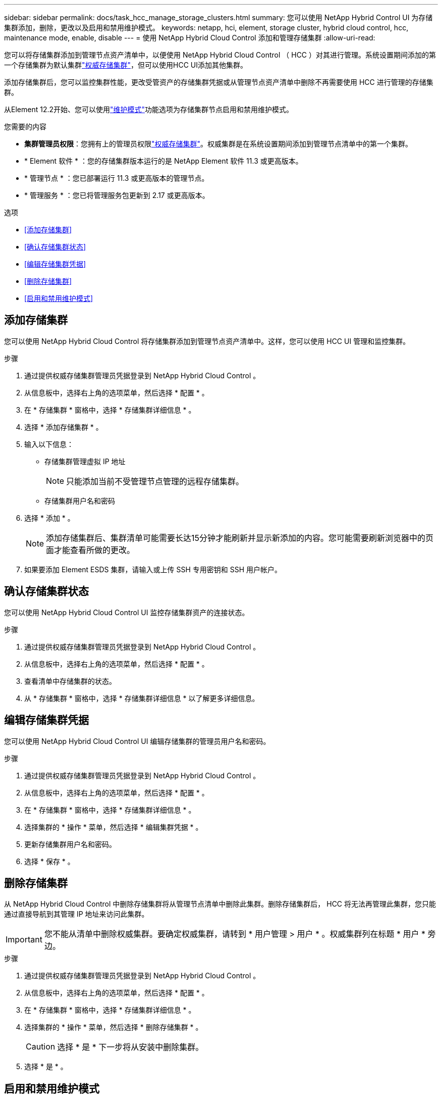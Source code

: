 ---
sidebar: sidebar 
permalink: docs/task_hcc_manage_storage_clusters.html 
summary: 您可以使用 NetApp Hybrid Control UI 为存储集群添加，删除，更改以及启用和禁用维护模式。 
keywords: netapp, hci, element, storage cluster, hybrid cloud control, hcc, maintenance mode, enable, disable 
---
= 使用 NetApp Hybrid Cloud Control 添加和管理存储集群
:allow-uri-read: 


[role="lead"]
您可以将存储集群添加到管理节点资产清单中，以便使用 NetApp Hybrid Cloud Control （ HCC ）对其进行管理。系统设置期间添加的第一个存储集群为默认集群link:concept_hci_clusters.html#authoritative-storage-clusters["权威存储集群"]，但可以使用HCC UI添加其他集群。

添加存储集群后，您可以监控集群性能，更改受管资产的存储集群凭据或从管理节点资产清单中删除不再需要使用 HCC 进行管理的存储集群。

从Element 12.2开始、您可以使用link:concept_hci_storage_maintenance_mode.html["维护模式"]功能选项为存储集群节点启用和禁用维护模式。

.您需要的内容
* *集群管理员权限*：您拥有上的管理员权限link:concept_hci_clusters.html#authoritative-storage-clusters["权威存储集群"]。权威集群是在系统设置期间添加到管理节点清单中的第一个集群。
* * Element 软件 * ：您的存储集群版本运行的是 NetApp Element 软件 11.3 或更高版本。
* * 管理节点 * ：您已部署运行 11.3 或更高版本的管理节点。
* * 管理服务 * ：您已将管理服务包更新到 2.17 或更高版本。


.选项
* <<添加存储集群>>
* <<确认存储集群状态>>
* <<编辑存储集群凭据>>
* <<删除存储集群>>
* <<启用和禁用维护模式>>




== 添加存储集群

您可以使用 NetApp Hybrid Cloud Control 将存储集群添加到管理节点资产清单中。这样，您可以使用 HCC UI 管理和监控集群。

.步骤
. 通过提供权威存储集群管理员凭据登录到 NetApp Hybrid Cloud Control 。
. 从信息板中，选择右上角的选项菜单，然后选择 * 配置 * 。
. 在 * 存储集群 * 窗格中，选择 * 存储集群详细信息 * 。
. 选择 * 添加存储集群 * 。
. 输入以下信息：
+
** 存储集群管理虚拟 IP 地址
+

NOTE: 只能添加当前不受管理节点管理的远程存储集群。

** 存储集群用户名和密码


. 选择 * 添加 * 。
+

NOTE: 添加存储集群后、集群清单可能需要长达15分钟才能刷新并显示新添加的内容。您可能需要刷新浏览器中的页面才能查看所做的更改。

. 如果要添加 Element ESDS 集群，请输入或上传 SSH 专用密钥和 SSH 用户帐户。




== 确认存储集群状态

您可以使用 NetApp Hybrid Cloud Control UI 监控存储集群资产的连接状态。

.步骤
. 通过提供权威存储集群管理员凭据登录到 NetApp Hybrid Cloud Control 。
. 从信息板中，选择右上角的选项菜单，然后选择 * 配置 * 。
. 查看清单中存储集群的状态。
. 从 * 存储集群 * 窗格中，选择 * 存储集群详细信息 * 以了解更多详细信息。




== 编辑存储集群凭据

您可以使用 NetApp Hybrid Cloud Control UI 编辑存储集群的管理员用户名和密码。

.步骤
. 通过提供权威存储集群管理员凭据登录到 NetApp Hybrid Cloud Control 。
. 从信息板中，选择右上角的选项菜单，然后选择 * 配置 * 。
. 在 * 存储集群 * 窗格中，选择 * 存储集群详细信息 * 。
. 选择集群的 * 操作 * 菜单，然后选择 * 编辑集群凭据 * 。
. 更新存储集群用户名和密码。
. 选择 * 保存 * 。




== 删除存储集群

从 NetApp Hybrid Cloud Control 中删除存储集群将从管理节点清单中删除此集群。删除存储集群后， HCC 将无法再管理此集群，您只能通过直接导航到其管理 IP 地址来访问此集群。


IMPORTANT: 您不能从清单中删除权威集群。要确定权威集群，请转到 * 用户管理 > 用户 * 。权威集群列在标题 * 用户 * 旁边。

.步骤
. 通过提供权威存储集群管理员凭据登录到 NetApp Hybrid Cloud Control 。
. 从信息板中，选择右上角的选项菜单，然后选择 * 配置 * 。
. 在 * 存储集群 * 窗格中，选择 * 存储集群详细信息 * 。
. 选择集群的 * 操作 * 菜单，然后选择 * 删除存储集群 * 。
+

CAUTION: 选择 * 是 * 下一步将从安装中删除集群。

. 选择 * 是 * 。




== 启用和禁用维护模式

通过此link:concept_hci_storage_maintenance_mode.html["维护模式"]功能选项、您可以使用存储集群节点的功能<<enable_main_mode,启用>>和<<disable_main_mode,禁用>>维护模式。

.您需要的内容
* * Element 软件 * ：您的存储集群版本运行的是 NetApp Element 软件 12.2 或更高版本。
* * 管理节点 * ：您已部署运行 12.2 或更高版本的管理节点。
* * 管理服务 * ：您已将管理服务包更新到 2.19 或更高版本。
* 您可以在管理员级别登录。




=== 【启用主模式】启用维护模式

您可以使用以下操作步骤为存储集群节点启用维护模式。


NOTE: 一次只能有一个节点处于维护模式。

.步骤
. 在Web浏览器中打开管理节点的IP地址。例如：
+
[listing]
----
https://<ManagementNodeIP>
----
. 通过提供 NetApp HCI 存储集群管理员凭据登录到 NetApp 混合云控制。
+

NOTE: 维护模式功能选项将在只读级别禁用。

. 在左侧导航蓝色框中，选择 NetApp HCI 安装。
. 在左侧导航窗格中，选择 * 节点 * 。
. 要查看存储清单信息，请选择 * 存储 * 。
. 在存储节点上启用维护模式：
+
[NOTE]
====
对于非用户启动的操作，存储节点表每两分钟自动更新一次。在执行操作之前，为了确保您拥有最新状态，您可以使用节点表右上角的刷新图标刷新节点表。

image:hcc_enable_maintenance_mode.PNG["启用维护模式"]

====
+
.. 在 * 操作 * 下，选择 * 启用维护模式 * 。
+
在启用 * 维护模式 * 时，选定节点以及同一集群上的所有其他节点将无法执行维护模式操作。

+
在 * 启用维护模式 * 完成后， * 节点状态 * 列将显示处于维护模式的节点的扳手图标和文本 "* 维护模式 * " 。







=== 【disable_main_mode]]禁用维护模式

成功将某个节点置于维护模式后，可以对此节点执行 * 禁用维护模式 * 操作。在对正在进行维护的节点成功禁用维护模式之前，其他节点上的操作将不可用。

.步骤
. 对于处于维护模式的节点，在 * 操作 * 下，选择 * 禁用维护模式 * 。
+
禁用 * 维护模式 * 时，选定节点以及同一集群上的所有其他节点将无法执行维护模式操作。

+
在 * 禁用维护模式 * 完成后， * 节点状态 * 列将显示 * 活动 * 。

+

NOTE: 当节点处于维护模式时，它不接受新数据。因此，禁用维护模式可能需要较长时间，因为节点必须先同步其数据备份，然后才能退出维护模式。在维护模式下花费的时间越长，禁用维护模式所需的时间就越长。





=== 故障排除

如果在启用或禁用维护模式时遇到错误，节点表顶部将显示横幅错误。有关此错误的详细信息，您可以选择横幅上提供的 * 显示详细信息 * 链接，以显示 API 返回的内容。

[discrete]
== 了解更多信息

* link:task_mnode_manage_storage_cluster_assets.html["创建和管理存储集群资产"]
* https://www.netapp.com/hybrid-cloud/hci-documentation/["NetApp HCI 资源页面"^]

